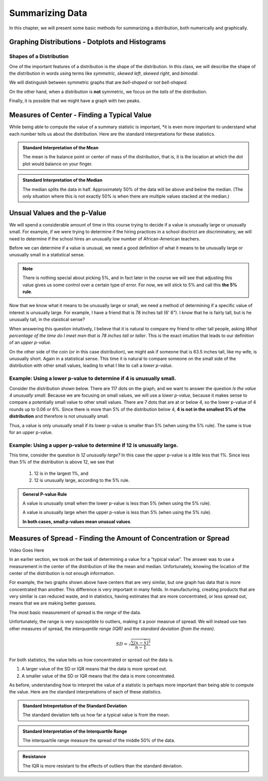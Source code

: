 .. role:: math(raw)
   :format: html latex

Summarizing Data
================

In this chapter, we will present some basic methods for summarizing a
distribution, both numerically and graphically.

Graphing Distributions - Dotplots and Histograms
------------------------------------------------

.. raw:: html

   <iframe id="kaltura_player" src="https://cdnapisec.kaltura.com/p/812561/sp/81256100/embedIframeJs/uiconf_id/33140371/partner_id/812561?iframeembed=true&playerId=kaltura_player&entry_id=0_6ynkx72e&flashvars[mediaProtocol]=rtmp&amp;flashvars[streamerType]=rtmp&amp;flashvars[streamerUrl]=rtmp://www.kaltura.com:1935&amp;flashvars[rtmpFlavors]=1&amp;flashvars[localizationCode]=en&amp;flashvars[leadWithHTML5]=true&amp;flashvars[sideBarContainer.plugin]=true&amp;flashvars[sideBarContainer.position]=left&amp;flashvars[sideBarContainer.clickToClose]=true&amp;flashvars[chapters.plugin]=true&amp;flashvars[chapters.layout]=vertical&amp;flashvars[chapters.thumbnailRotator]=false&amp;flashvars[streamSelector.plugin]=true&amp;flashvars[EmbedPlayer.SpinnerTarget]=videoHolder&amp;flashvars[dualScreen.plugin]=true&amp;&wid=0_f75efnqr" width="420" height="336" allowfullscreen webkitallowfullscreen mozAllowFullScreen frameborder="0"></iframe> 

Shapes of a Distribution
++++++++++++++++++++++++

One of the important features of a distribution is the shape of the
distribution.  In this class, we will describe the shape of the distribution in
words using terms like *symmetric*, *skewed left*, *skewed right*, and
*bimodal*.

.. glossary::
    Symmetric
        A distribution is described as *symmetric* if portion of the graph to
        the left of the mean/average is approximately a *mirror image* of the
        portion of the graph to the right side of the mean/average.

|image0|

We will distinguish between symmetric graphs that are *bell-shaped* or *not
bell-shaped*.

On the other hand, when a distribution is **not** symmetric, we focus on the
*tails* of the distribution.

.. glossary::
    Skewed Left
        A distribution is *skewed left* when it has a long left tail, that is
        its left tail is much longer than its right tail.
    Skewed Right
        A distribution is *skewed right* when it has a long right tail, that is
        its right tail is much longer than its left tail.
|image1|

Finally, it is possible that we might have a graph with two peaks.

.. glossary::
    Bimodal
        A distribution is *bimodal* if it has two distinct peaks.  (The term
        bimodal literally means *two modes*, where a mode is a peak.)

|image2|

.. mchoice:: mc_shape_1 
    :answer_a: Symmetric
    :answer_b: Skewed left
    :answer_c: Skewed right
    :correct: a 
    :feedback_a: A symmetric graph has two tails that are about the same.
    :feedback_b: A skewed left graph has a longer left tail.
    :feedback_c: A skewed right graph has a longer right tail.

    A distribution with two similar tails is ...

.. mchoice:: mc_shape_2 
    :answer_a: Symmetric
    :answer_b: Skewed left
    :answer_c: Skewed right
    :correct: b 
    :feedback_a: A symmetric graph has two tails that are about the same.
    :feedback_b: A skewed left graph has a longer left tail.
    :feedback_c: A skewed right graph has a longer right tail.

    A distribution with long left tail is ...

.. mchoice:: mc_shape_3 
    :answer_a: Symmetric
    :answer_b: Skewed left
    :answer_c: Skewed right
    :correct: c 
    :feedback_a: A symmetric graph has two tails that are about the same.
    :feedback_b: A skewed left graph has a longer left tail.
    :feedback_c: A skewed right graph has a longer right tail.

    A distribution with long right tail is ...

Measures of Center - Finding a Typical Value
--------------------------------------------

.. raw:: html

    <iframe id="kaltura_player" src="https://cdnapisec.kaltura.com/p/812561/sp/81256100/embedIframeJs/uiconf_id/33140371/partner_id/812561?iframeembed=true&playerId=kaltura_player&entry_id=0_z1rwp030&flashvars[mediaProtocol]=rtmp&amp;flashvars[streamerType]=rtmp&amp;flashvars[streamerUrl]=rtmp://www.kaltura.com:1935&amp;flashvars[rtmpFlavors]=1&amp;flashvars[localizationCode]=en&amp;flashvars[leadWithHTML5]=true&amp;flashvars[sideBarContainer.plugin]=true&amp;flashvars[sideBarContainer.position]=left&amp;flashvars[sideBarContainer.clickToClose]=true&amp;flashvars[chapters.plugin]=true&amp;flashvars[chapters.layout]=vertical&amp;flashvars[chapters.thumbnailRotator]=false&amp;flashvars[streamSelector.plugin]=true&amp;flashvars[EmbedPlayer.SpinnerTarget]=videoHolder&amp;flashvars[dualScreen.plugin]=true&amp;&wid=0_o0p0im2f" width="420" height="336" allowfullscreen webkitallowfullscreen mozAllowFullScreen frameborder="0"></iframe>

.. glossary::
    Mean or Average
        This is the (arithmetic) average of the data.  It is caluculated by
        all the values of the variable and dividing by the number of
        individuals.
    Median
        A value that splits the data into groups that consist of approximately
        half of the data.  It is computed by (1) Putting the data in order and
        (2) Finding the middle value.  If the data set has an even number of
        values, the average of the middle two values is used for the median.

While being able to compute the value of a summary statistic is important, *it
is even more important to understand what each number tells us about the
distribution.  Here are the standard interpretations for these statistics.

.. admonition:: Standard Interpretation of the Mean

    The mean is the balance point or center of mass of the distribution, that
    is, it is the location at which the dot plot would balance on your finger.

.. admonition:: Standard Interpretation of the Median

    The median splits the data in half.  Approximately 50% of the data will be
    above and below the median. (The only situation where this is not exactly 50%
    is when there are multiple values stacked at the median.)

.. mchoice:: mc_mean
    :answer_a: 252.0
    :answer_b: 283.0
    :answer_c: 293.8
    :correct: c
    :feedback_a: You need to add up all the values and divide by the number of individuals.
    :feedback_b: You need to add up all the values and divide by the number of individuals.

    The following values are the serum cholesterol levels (mg/dLi) of six men with
    high cholesterol.  
   
    366 327 230 274 292 274
    
    Compute the **mean** of these data.

.. mchoice:: mc_median
    :answer_a: 252.0
    :answer_b: 283.0
    :answer_c: 293.8
    :correct: b
    :feedback_a: Make sure you reorder the data, *then* find the middle value.
    :feedback_c: Sort the data and find the middle value.

    The following values are the serum cholesterol levels (mg/dLi) of six men with
    high cholesterol.  
   
    366 327 230 274 292 274
    
    Compute the **median** of these data.


Unsual Values and the p-Value
-----------------------------

.. raw:: html

    <iframe id="kaltura_player" src="https://cdnapisec.kaltura.com/p/812561/sp/81256100/embedIframeJs/uiconf_id/33140371/partner_id/812561?iframeembed=true&playerId=kaltura_player&entry_id=0_b91c7frv&flashvars[mediaProtocol]=rtmp&amp;flashvars[streamerType]=rtmp&amp;flashvars[streamerUrl]=rtmp://www.kaltura.com:1935&amp;flashvars[rtmpFlavors]=1&amp;flashvars[localizationCode]=en&amp;flashvars[leadWithHTML5]=true&amp;flashvars[sideBarContainer.plugin]=true&amp;flashvars[sideBarContainer.position]=left&amp;flashvars[sideBarContainer.clickToClose]=true&amp;flashvars[chapters.plugin]=true&amp;flashvars[chapters.layout]=vertical&amp;flashvars[chapters.thumbnailRotator]=false&amp;flashvars[streamSelector.plugin]=true&amp;flashvars[EmbedPlayer.SpinnerTarget]=videoHolder&amp;flashvars[dualScreen.plugin]=true&amp;&wid=0_0ep0lw91" width="420" height="336" allowfullscreen webkitallowfullscreen mozAllowFullScreen frameborder="0"></iframe>

We will spend a considerable amount of time in this course trying to decide if a
value is unusually large or unusually small.  For example, if we were trying to determine if the
hiring practices in a school disctrict are discriminatory, we will need to
determine if the school hires an unusually low number of African-American
teachers.

Before we can determine if a value is unusual, we need a good definition of what it
means to be unusually large or unusually small in a statistical sense.

.. glossary::

    Unusually large values
        A value is considered unusually large if it is in the largest 5% of the
        distribution.
    Unsuaually small values
        A value is considered unusually small if it is in the smallest 5% of the
        distribution.

.. note::

     There is nothing special about picking 5%, and in fact later in the course
     we will see that adjusting this value gives us some control over a certain
     type of error. For now, we will stick to 5% and call this **the 5% rule**.

|image3|

Now that we know what it means to be unusually large or small, we
need a method of determining if a specific value of interest is unusually large.  
For example, I have a friend that is 78 inches tall (6' 6").  I know that he is
fairly tall, but is he unusually tall, in the staistical sense?

When answering this question intuitively, I believe that it is natural to
compare my friend to other tall people, asking *What
percentage of the time do I meet men that is 78 inches tall or taller*.  This
is the exact intuition that leads to our definition of an *upper p-value*.  

On the other side of the coin (or in this case distribution), we might ask if
someone that is 63.5 inches tall, like my wife, is unusually short. Again in 
a statistical sense.  This time it is natural to compare someone on the small side of
the distribution with other small values, leading to what I like to call a
*lower p-value*.

.. glossary::
    Upper p-value
        The upper p-value of a given value :math:`x` is the proportion of the 
        distribution that is at or above the value.  This measurement is useful
        in determining if a value is unusually large.
    Lower p-value
        The lower p-value of a given value :math:`x` is the proportion of the 
        distribution that is at or below the value. This measurement is useful
        in determining if a value is unusually small.

Example: Using a lower p-value to determine if 4 is unusually small.
++++++++++++++++++++++++++++++++++++++++++++++++++++++++++++++++++++

Consider the distribution shown below.  There are 117 dots on the graph, and we
want to answer the question *Is the value 4 unusually small*.  Because we are
focusing on small values, we will use a *lower p-value*, because it makes sense
to compare a potentially small value to other small values.  There are 7 dots
that are at or below 4, so the lower p-value of 4 rounds up to 0.06 or 6%. Since 
there is more than 5% of the distribution below 4, **4 is not in the smallest 5%
of the distribution** and therefore is not unusually small.

|image4|

Thus, a value is only unusually small if its lower p-value is smaller than 5%
(when using the 5% rule).  The same is true for an upper p-value.  


Example: Using a upper p-value to determine if 12 is unusually large.
++++++++++++++++++++++++++++++++++++++++++++++++++++++++++++++++++++

This time, consider the question *Is 12 unusually large?*  In this case the 
upper p-value is a little less that 1%.  Since less than 5% of the distribution 
is above 12, we see that

    1. 12 is in the largest 1%, and
    2. 12 is unusually large, according to the 5% rule.

|image5|

.. mchoice:: mc_pvalues_1
    :answer_a: lower p-value.
    :answer_b: upper p-value.
    :correct: a
    :feedback_a: When looking at a potentially small value, compare it to other small values.
    :feedback_b: Focus on the smallest part of the distribution, i.e. the left tail.

    When deciding if a value is unusually small, use a ...


.. mchoice:: mc_pvalues_2
    :answer_a: lower p-value.
    :answer_b: upper p-value.
    :correct: b
    :feedback_a: Focus on the largest part of the distribution, i.e. the right tail.
    :feedback_b: When looking at a potentially large value, compare it to other large values.

    When deciding if a value is unusually large, use a ...

.. mchoice:: mc_pvalues_3 
    :answer_a: Yes
    :answer_b: No
    :correct: a
    :feedback_a: If the lower p-value is smaller that 5%, the value is in the smallest 5% and thus unusually smallest.
    :feedback_b: Consider the fact that the value has only 2.3% of the distribution below it.  Is it in the smallest 5% of the distribution?

    Suppose that a value has an lower p-value of 2.3%.  According to the 5% rule, is this value unusually small?

.. mchoice:: mc_pvalues_4 
    :answer_a: Yes
    :answer_b: No
    :correct: b
    :feedback_a: Consider the fact that the value more than 12.7% of the distribution above it.  Is it in the largest 5% of the distribution?
    :feedback_b: If the upper p-value is larger that 5%, the value is NOT in the largest 5% and thus NOT unusually large.

    Suppose that a value has an upper p-value of 12.7%.  According to the 5% rule, is this value unusually large?

.. admonition:: General P-value Rule

    A value is unusually small when the lower p-value is less than 5% (when
    using the 5% rule). 

    A value is unusually large when the upper p-value is less than 5% (when
    using the 5% rule).

    **In both cases, small p-values mean unusual values**.

Measures of Spread - Finding the Amount of Concentration or Spread
------------------------------------------------------------------

Video Goes Here

In an earlier section, we took on the task of determining a value for a "typical
value".  The answer was to use a measurement in the center of the distribution
of like the mean and median.  Unfortunately, knowing the location of the center
of the distribution is not enough information.

|image6|

For example, the two graphs shown above have centers that are very similar, but
one graph has data that is more concentrated than another.  This difference is
very important in many fields.  In manufacturing, creating products that are
very similar is can reduced waste, and in statistics, having estimates that are
more concentrated, or less spread out, means that we are making better guesses.

The most basic measurement of spread is the *range* of the data.

.. glossary::
    Range
        The difference/distance between the largest and smallest value in the
        data set.

Unfortunately, the range is very susceptible to outliers, making it a poor
measrue of spread.  We will instead use two other measures of spread, the
*interquantile range (IQR)* and the *standard deviation (from the mean)*.

.. glossary::
    Interquartile range (IQR)
        The range of the middle 50% of the data.  It is found by (a) finding the
        medians of the lower and upper halves of the data, called Q1 and Q3,
        respectively.  Then the :math:`IQR = Q3 - Q1`.
    Standard Deviation (SD)
        The standard deviation is computed using the formula given below.  It
        can be thought of as the distance of a typical/average value to the
        mean.

.. math::

    SD = \sqrt{\frac{\sum (x - \bar{x})^2}{n-1}}

For both statistics, the value tells us how concentrated or spread out the
data is.

1. A larger value of the SD or IQR means that the data is more spread out.
2. A smaller value of the SD or IQR means that the data is more concentrated.

As before, understanding how to interpret the value of a statistic is perhaps
more important than being able to compute the value.  Here are the standard
interpretations of each of these statistics.

.. admonition:: Standard Intrepretation of the Standard Deviation

    The standard deviation tells us how far a typical value is from the mean.

.. admonition:: Standard Interpretation of the Interquartile Range

    The interquartile range measure the spread of the middle 50% of the data.

.. admonition:: Resistance

    The IQR is more resistant to the effects of outliers than the standard
    deviation.

.. mchoice:: mc_spread_1
    :answer_a: The difference between the smallest and largest values in the data.
    :answer_b: The distance between a typical/average value and the mean.
    :answer_c: The the range of the middle 50% of the data.
    :correct: b

    The standard deviation can be thought of as ...

.. mchoice:: mc_spread_2
    :answer_a: The difference between the smallest and largest values in the data.
    :answer_b: The distance between a typical/average value and the mean.
    :answer_c: The the range of the middle 50% of the data.
    :correct: c

    The interquartile range can be through of as ...

.. |image0| image:: img/symmetric.png
   :width: 2.51873in
   :height: 3.30189in
.. |image1| image:: img/skewed_left_right.png
   :width: 2.51873in
   :height: 3.30189in
.. |image2| image:: img/bimodal.png
   :width: 2.51876in
   :height: 1.30189in
.. |image3| image:: img/unusual_values.png
   :width: 5.51876in
   :height: 2.30189in
.. |image4| image:: img/lower_pvalue.png
   :width: 4.51876in
   :height: 4.30189in
.. |image5| image:: img/upper_pvalue.png
   :width: 3.51876in
   :height: 4.30189in
.. |image6| image:: img/different_spreads.png
   :width: 3.51876in
   :height: 4.30189in
